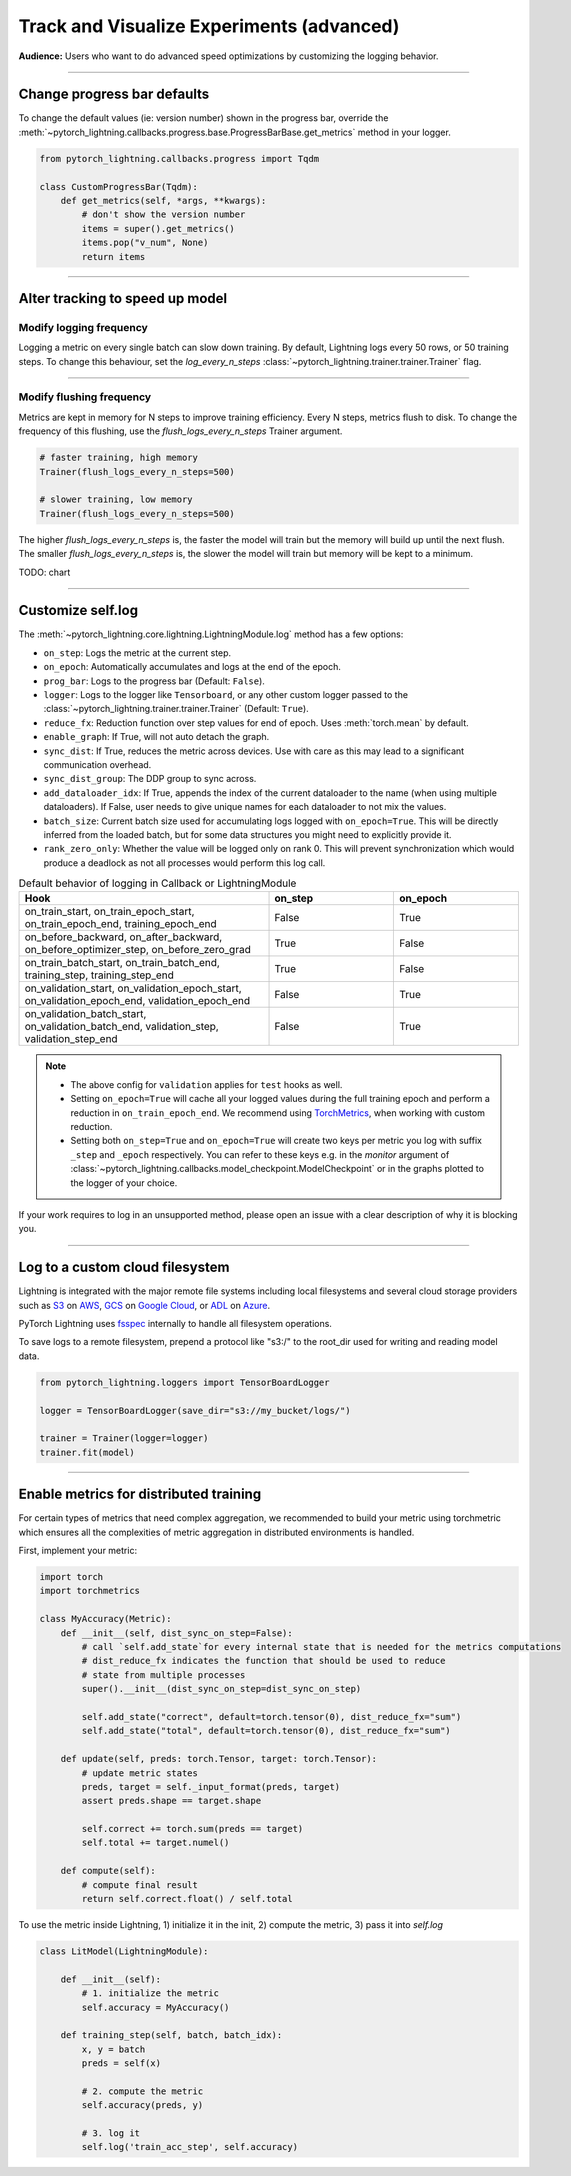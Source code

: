 .. testsetup:: *

    from pytorch_lightning.trainer.trainer import Trainer
    from pytorch_lightning.core.lightning import LightningModule

.. _loggers:

##########################################
Track and Visualize Experiments (advanced)
##########################################
**Audience:** Users who want to do advanced speed optimizations by customizing the logging behavior.

----

****************************
Change progress bar defaults
****************************
To change the default values (ie: version number) shown in the progress bar, override the :meth:`~pytorch_lightning.callbacks.progress.base.ProgressBarBase.get_metrics` method in your logger.

.. code-block:: python

    from pytorch_lightning.callbacks.progress import Tqdm

    class CustomProgressBar(Tqdm):
        def get_metrics(self, *args, **kwargs):
            # don't show the version number
            items = super().get_metrics()
            items.pop("v_num", None)
            return items

----

********************************
Alter tracking to speed up model
********************************


Modify logging frequency
========================

Logging a metric on every single batch can slow down training. By default, Lightning logs every 50 rows, or 50 training steps.
To change this behaviour, set the *log_every_n_steps* :class:`~pytorch_lightning.trainer.trainer.Trainer` flag.

.. testcode::

   k = 10
   trainer = Trainer(log_every_n_steps=k)

----

Modify flushing frequency
=========================

Metrics are kept in memory for N steps to improve training efficiency. Every N steps, metrics flush to disk. To change the frequency of this flushing, use the *flush_logs_every_n_steps* Trainer argument.

.. code-block:: python

    # faster training, high memory
    Trainer(flush_logs_every_n_steps=500)
    
    # slower training, low memory
    Trainer(flush_logs_every_n_steps=500)

The higher *flush_logs_every_n_steps* is, the faster the model will train but the memory will build up until the next flush.
The smaller *flush_logs_every_n_steps* is, the slower the model will train but memory will be kept to a minimum.

TODO: chart

----

******************
Customize self.log 
******************
The :meth:`~pytorch_lightning.core.lightning.LightningModule.log` method has a few options:

* ``on_step``: Logs the metric at the current step.
* ``on_epoch``: Automatically accumulates and logs at the end of the epoch.
* ``prog_bar``: Logs to the progress bar (Default: ``False``).
* ``logger``: Logs to the logger like ``Tensorboard``, or any other custom logger passed to the :class:`~pytorch_lightning.trainer.trainer.Trainer` (Default: ``True``).
* ``reduce_fx``: Reduction function over step values for end of epoch. Uses :meth:`torch.mean` by default.
* ``enable_graph``: If True, will not auto detach the graph.
* ``sync_dist``: If True, reduces the metric across devices. Use with care as this may lead to a significant communication overhead.
* ``sync_dist_group``: The DDP group to sync across.
* ``add_dataloader_idx``: If True, appends the index of the current dataloader to the name (when using multiple dataloaders). If False, user needs to give unique names for each dataloader to not mix the values.
* ``batch_size``: Current batch size used for accumulating logs logged with ``on_epoch=True``. This will be directly inferred from the loaded batch, but for some data structures you might need to explicitly provide it.
* ``rank_zero_only``: Whether the value will be logged only on rank 0. This will prevent synchronization which would produce a deadlock as not all processes would perform this log call.

.. list-table:: Default behavior of logging in Callback or LightningModule
   :widths: 50 25 25
   :header-rows: 1

   * - Hook
     - on_step
     - on_epoch
   * - on_train_start, on_train_epoch_start, on_train_epoch_end, training_epoch_end
     - False
     - True
   * - on_before_backward, on_after_backward, on_before_optimizer_step, on_before_zero_grad
     - True
     - False
   * - on_train_batch_start, on_train_batch_end, training_step, training_step_end
     - True
     - False
   * - on_validation_start, on_validation_epoch_start, on_validation_epoch_end, validation_epoch_end
     - False
     - True
   * - on_validation_batch_start, on_validation_batch_end, validation_step, validation_step_end
     - False
     - True

.. note::

    - The above config for ``validation`` applies for ``test`` hooks as well.

    -   Setting ``on_epoch=True`` will cache all your logged values during the full training epoch and perform a
        reduction in ``on_train_epoch_end``. We recommend using `TorchMetrics <https://torchmetrics.readthedocs.io/>`_, when working with custom reduction.

    -   Setting both ``on_step=True`` and ``on_epoch=True`` will create two keys per metric you log with
        suffix ``_step`` and ``_epoch`` respectively. You can refer to these keys e.g. in the `monitor`
        argument of :class:`~pytorch_lightning.callbacks.model_checkpoint.ModelCheckpoint` or in the graphs plotted to the logger of your choice.


If your work requires to log in an unsupported method, please open an issue with a clear description of why it is blocking you.

----

********************************
Log to a custom cloud filesystem
********************************
Lightning is integrated with the major remote file systems including local filesystems and several cloud storage providers such as
`S3 <https://aws.amazon.com/s3/>`_ on `AWS <https://aws.amazon.com/>`_, `GCS <https://cloud.google.com/storage>`_ on `Google Cloud <https://cloud.google.com/>`_,
or `ADL <https://azure.microsoft.com/solutions/data-lake/>`_ on `Azure <https://azure.microsoft.com/>`_.

PyTorch Lightning uses `fsspec <https://filesystem-spec.readthedocs.io/>`_ internally to handle all filesystem operations.

To save logs to a remote filesystem, prepend a protocol like "s3:/" to the root_dir used for writing and reading model data.

.. code-block:: python

    from pytorch_lightning.loggers import TensorBoardLogger

    logger = TensorBoardLogger(save_dir="s3://my_bucket/logs/")

    trainer = Trainer(logger=logger)
    trainer.fit(model)

----

***************************************
Enable metrics for distributed training
***************************************
For certain types of metrics that need complex aggregation, we recommended to build your metric using torchmetric which ensures all the complexities of metric aggregation in distributed environments is handled.

First, implement your metric:

.. code-block:: python

  import torch
  import torchmetrics

  class MyAccuracy(Metric):
      def __init__(self, dist_sync_on_step=False):
          # call `self.add_state`for every internal state that is needed for the metrics computations
          # dist_reduce_fx indicates the function that should be used to reduce
          # state from multiple processes
          super().__init__(dist_sync_on_step=dist_sync_on_step)

          self.add_state("correct", default=torch.tensor(0), dist_reduce_fx="sum")
          self.add_state("total", default=torch.tensor(0), dist_reduce_fx="sum")

      def update(self, preds: torch.Tensor, target: torch.Tensor):
          # update metric states
          preds, target = self._input_format(preds, target)
          assert preds.shape == target.shape

          self.correct += torch.sum(preds == target)
          self.total += target.numel()

      def compute(self):
          # compute final result
          return self.correct.float() / self.total

To use the metric inside Lightning, 1) initialize it in the init, 2) compute the metric, 3) pass it into *self.log*

.. code-block:: python

  class LitModel(LightningModule):

      def __init__(self):
          # 1. initialize the metric
          self.accuracy = MyAccuracy()

      def training_step(self, batch, batch_idx):
          x, y = batch
          preds = self(x)

          # 2. compute the metric 
          self.accuracy(preds, y)

          # 3. log it
          self.log('train_acc_step', self.accuracy)
